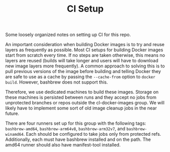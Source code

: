 #+TITLE: CI Setup

Some loosely organized notes on setting up CI for this repo.

An important consideration when building Docker images is to try and reuse
layers as frequently as possible. Most CI setups for building Docker images
start from scratch every time. If no steps are taken otherwise, this means no
layers are reused (builds will take longer and users will have to download new
image layers more frequently). A common approach to solving this is to pull
previous versions of the image before building and telling Docker they are safe
to use as a cache by passing the =--cache-from= option to =docker
build=. However, bashbrew does not support this.

Therefore, we use dedicated machines to build these images. Storage on these
machines is persisted between runs and they accept no jobs from unprotected
branches or repos outside the cl-docker-images group. We will likely have to
implement some sort of old image cleanup jobs in the near future.

There are four runners set up for this group with the following tags:
=bashbrew-amd64=, =bashbrew-arm64v8=, =bashbrew-arm32v7=, and
=bashbrew-winamd64=. Each should be configured to take jobs only from protected
refs. Additionally, each must have bashbrew installed and on the path. The
amd64 runner should also have manifest-tool installed.
